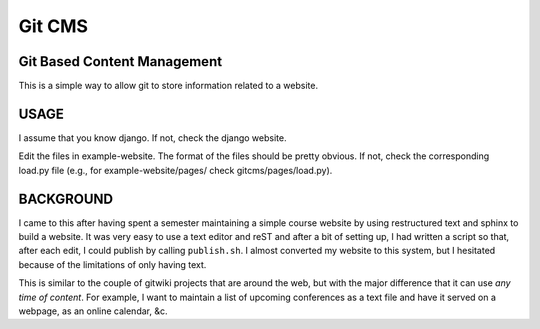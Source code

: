 =======
Git CMS
=======
Git Based Content Management
----------------------------

This is a simple way to allow git to store information related to a website.

USAGE
-----

I assume that you know django. If not, check the django website.

Edit the files in example-website. The format of the files should be pretty
obvious. If not, check the corresponding load.py file (e.g., for
example-website/pages/ check gitcms/pages/load.py).

BACKGROUND
----------

I came to this after having spent a semester maintaining a simple course
website by using restructured text and sphinx to build a website. It was very
easy to use a text editor and reST and after a bit of setting up, I had written
a script so that, after each edit, I could publish by calling ``publish.sh``. I
almost converted my website to this system, but I hesitated because of the
limitations of only having text.

This is similar to the couple of gitwiki projects that are around the web, but
with the major difference that it can use *any time of content*. For example, I
want to maintain a list of upcoming conferences as a text file and have it
served on a webpage, as an online calendar, &c.

